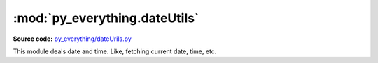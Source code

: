********************************
:mod:`py_everything.dateUtils`
********************************

.. module:: py_everything.dateUtils

**Source code:** `py_everything/dateUrils.py <https://github.com/pybash1/py_everything/blob/master/py_everything/dateUtils.py>`_

This module deals date and time. Like, fetching current date, time, etc.

.. function:: getDate()

   This method fetches the date the program is being executed on.

   :returns: The date program is being executed on.

.. function:: getDateTime()

   This method fetches the date and time the program is being executed on.

   :returns: The date and time program is being executed on.

   .. note ::

      This method returns a float for seconds of the time, like, 12 seconds would be 12.45365. It is very precise.

.. function:: getTime()

   This method fetches the time the program is being executed on.

   :returns: The time program is being executed on.

.. function:: getCustomFormat(format)

   This method fetches the date and/or time in a custom format.

   :param str format: The format in which the date and/or time should be returned.
   :returns: The date and/or current time.

   .. note:: 

      strftime format is used in ``format``. To know more about it see `this <https://docs.python.org/3/library/datetime.html#datetime.time.strftime>`_ and `this <https://docs.python.org/3/library/datetime.html#strftime-and-strptime-behavior>`_.

